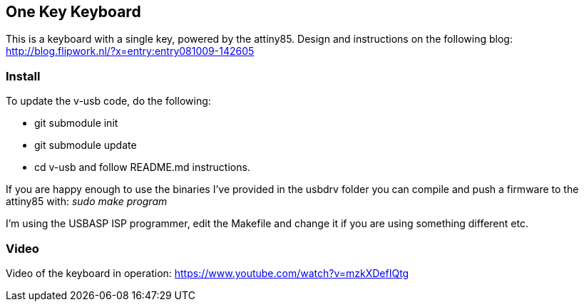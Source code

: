 == One Key Keyboard ==
This is a keyboard with a single key, powered by the attiny85. Design and instructions on the following blog: http://blog.flipwork.nl/?x=entry:entry081009-142605

=== Install ===
To update the v-usb code, do the following:

- git submodule init
- git submodule update
- cd v-usb and follow README.md instructions.

If you are happy enough to use the binaries I've provided in the usbdrv folder you can compile and push a firmware to the attiny85 with: _sudo make program_

I'm using the USBASP ISP programmer, edit the Makefile and change it if you are using something different etc.

=== Video ===
Video of the keyboard in operation: https://www.youtube.com/watch?v=mzkXDefIQtg
